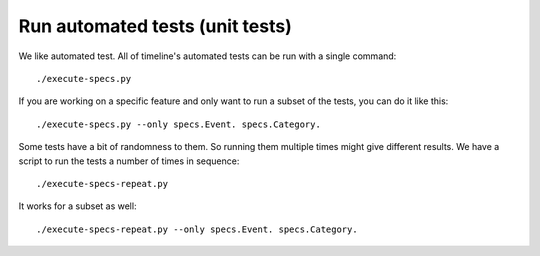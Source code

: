 Run automated tests (unit tests)
================================

We like automated test. All of timeline's automated tests can be run with a
single command::

    ./execute-specs.py

If you are working on a specific feature and only want to run a subset of the
tests, you can do it like this::

    ./execute-specs.py --only specs.Event. specs.Category.

Some tests have a bit of randomness to them. So running them multiple times
might give different results. We have a script to run the tests a number of
times in sequence::

    ./execute-specs-repeat.py

It works for a subset as well::

    ./execute-specs-repeat.py --only specs.Event. specs.Category.
